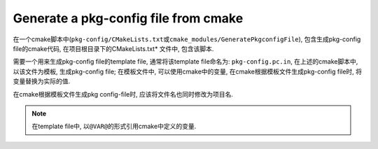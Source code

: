 Generate a pkg-config file from cmake
======================================

在一个cmake脚本中(\ ``pkg-config/CMakeLists.txt``\ 或\ ``cmake_modules/GeneratePkgconfigFile``\ ),
包含生成pkg-config file的cmake代码, 在项目根目录下的CMakeLists.txt\* 文件中, 包含该脚本.

需要一个用来生成pkg-config file的template file, 通常将该template file命名为: ``pkg-config.pc.in``, 在上述的cmake脚本中, 以该文件为模板, 生成pkg-config file;
在模板文件中, 可以使用cmake中的变量, 在cmake根据模板文件生成pkg-config file时, 将变量替换为实际的值.

在cmake根据模板文件生成pkg config-file时, 应该将文件名也同时修改为项目名.

.. code-block:: sh
    :emphasize-lines: 3, 5, 6, 7, 8, 10, 11, 12, 13, 14, 15

    # Template to generate a pkg-config file

    option(BUILD_PKGCONFIG "Build pkg-config file" ON)

    prefix=@CMAKE_INSTALL_PREFIX@
    exec_prefix=${prefix}
    includedir=
    libdir=

    Name:
    Description:
    URL:
    Version:
    Cflags:
    Libs:

.. note::

  在template file中, 以\ ``@VAR@``\ 的形式引用cmake中定义的变量.

